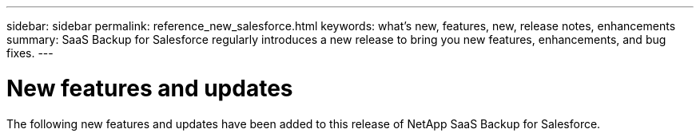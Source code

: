 ---
sidebar: sidebar
permalink: reference_new_salesforce.html
keywords: what's new, features, new, release notes, enhancements
summary: SaaS Backup for Salesforce regularly introduces a new release to bring you new features, enhancements, and bug fixes.
---

= New features and updates
:toc: macro
:hardbreaks:
:toclevels: 2
:nofooter:
:icons: font
:linkattrs:
:imagesdir: ./media/

[.lead]
The following new features and updates have been added to this release of NetApp SaaS Backup for Salesforce.

//* You can now view mailboxes, sites, mysites, groups, or accounts that have been deprovisioned.
//link:task_viewing_deprovisioned.html[Viewing deprovisioned items]
//* User licenses are now automatically release seven days after the accounts are purged. You can view a list of items scheduled to be purged within seven days and list of items that have already been purged.
//link:task_viewing_deprovisioned.html[Viewing a list of purged data]
//* Backup for Microsoft OneNote notebooks is now supported for Microsoft SharePoint Online and OneDrive for Business.
//link:task_enabling_onenote_backups.html[Enabling backups for OneNote]
